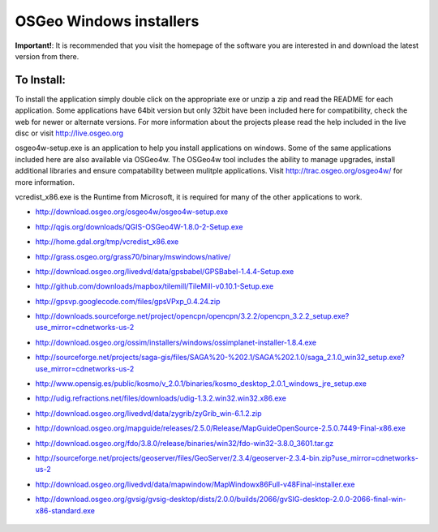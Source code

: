 OSGeo Windows installers
================================================================================

**Important!**: It is recommended that you visit the homepage of the software you are interested in and download the latest version from there.

To Install:
~~~~~~~~~~~~~~~~~~~~~~~~~~~~~~~~~~~~~~~~~~~~~~~~~~~~~~~~~~~~~~~~~~~~~~~~~~~~~~~~
To install the application simply double click on the appropriate exe or unzip a zip and read the README for each application. Some applications have 64bit version but only 32bit have been included here for compatibility, check the web for newer or alternate versions. For more information about the projects please read the help included in the live disc or visit http://live.osgeo.org

osgeo4w-setup.exe is an application to help you install applications on windows. Some of the same applications included here are also available via OSGeo4w. The OSGeo4w tool includes the ability to manage upgrades, install additional libraries and ensure compatability between mulitple applications. Visit http://trac.osgeo.org/osgeo4w/ for more information.

vcredist_x86.exe is the  Runtime from Microsoft, it is required for many of the other applications to work.

* http://download.osgeo.org/osgeo4w/osgeo4w-setup.exe
* http://qgis.org/downloads/QGIS-OSGeo4W-1.8.0-2-Setup.exe
* http://home.gdal.org/tmp/vcredist_x86.exe
* http://grass.osgeo.org/grass70/binary/mswindows/native/
* http://download.osgeo.org/livedvd/data/gpsbabel/GPSBabel-1.4.4-Setup.exe
* http://github.com/downloads/mapbox/tilemill/TileMill-v0.10.1-Setup.exe
* http://gpsvp.googlecode.com/files/gpsVPxp_0.4.24.zip
* http://downloads.sourceforge.net/project/opencpn/opencpn/3.2.2/opencpn_3.2.2_setup.exe?use_mirror=cdnetworks-us-2
* http://download.osgeo.org/ossim/installers/windows/ossimplanet-installer-1.8.4.exe
* http://sourceforge.net/projects/saga-gis/files/SAGA%20-%202.1/SAGA%202.1.0/saga_2.1.0_win32_setup.exe?use_mirror=cdnetworks-us-2
* http://www.opensig.es/public/kosmo/v_2.0.1/binaries/kosmo_desktop_2.0.1_windows_jre_setup.exe
* http://udig.refractions.net/files/downloads/udig-1.3.2.win32.win32.x86.exe
* http://download.osgeo.org/livedvd/data/zygrib/zyGrib_win-6.1.2.zip
* http://download.osgeo.org/mapguide/releases/2.5.0/Release/MapGuideOpenSource-2.5.0.7449-Final-x86.exe
* http://download.osgeo.org/fdo/3.8.0/release/binaries/win32/fdo-win32-3.8.0_3601.tar.gz
* http://sourceforge.net/projects/geoserver/files/GeoServer/2.3.4/geoserver-2.3.4-bin.zip?use_mirror=cdnetworks-us-2
* http://download.osgeo.org/livedvd/data/mapwindow/MapWindowx86Full-v48Final-installer.exe
* http://download.osgeo.org/gvsig/gvsig-desktop/dists/2.0.0/builds/2066/gvSIG-desktop-2.0.0-2066-final-win-x86-standard.exe

   .. toctree::
     :maxdepth: 1
     :hidden:
     :glob:

     ../WindowsInstallers/index


